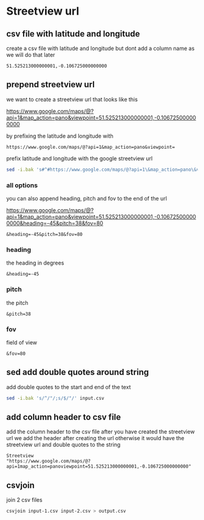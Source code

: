 #+STARTUP: content
* Streetview url
** csv file with latitude and longitude

create a csv file with latitude and longitude
but dont add a column name as we will do that later

#+begin_example
51.525213000000001,-0.106725000000000
#+end_example

** prepend streetview url

we want to create a streetview url that looks like this

[[https://www.google.com/maps/@?api=1&map_action=pano&viewpoint=51.525213000000001,-0.106725000000000]]

by prefixing the latitude and longitude with

#+begin_example
https://www.google.com/maps/@?api=1&map_action=pano&viewpoint=
#+end_example

prefix latitude and longitude with the google streetview url

#+begin_src sh
sed -i.bak 's#^#https://www.google.com/maps/@?api=1\&map_action=pano\&viewpoint=#' input.csv
#+end_src

*** all options

you can also append heading, pitch and fov to the end of the url

[[https://www.google.com/maps/@?api=1&map_action=pano&viewpoint=51.525213000000001,-0.106725000000000&heading=-45&pitch=38&fov=80]]

#+begin_example
&heading=-45&pitch=38&fov=80
#+end_example

*** heading

the heading in degrees

#+begin_example
&heading=-45
#+end_example

*** pitch

the pitch

#+begin_example
&pitch=38
#+end_example

*** fov

field of view

#+begin_example
&fov=80
#+end_example

** sed add double quotes around string

add double quotes to the start and end of the text

#+begin_src sh
sed -i.bak 's/^/"/;s/$/"/' input.csv
#+end_src

** add column header to csv file

add the column header to the csv file after you have created the streetview url
we add the header after creating the url otherwise it would have the streetview url and double quotes to the string

#+begin_example
Streetview
"https://www.google.com/maps/@?api=1map_action=panoviewpoint=51.525213000000001,-0.106725000000000"
#+end_example

** csvjoin

join 2 csv files

#+begin_src sh
csvjoin input-1.csv input-2.csv > output.csv
#+end_src
